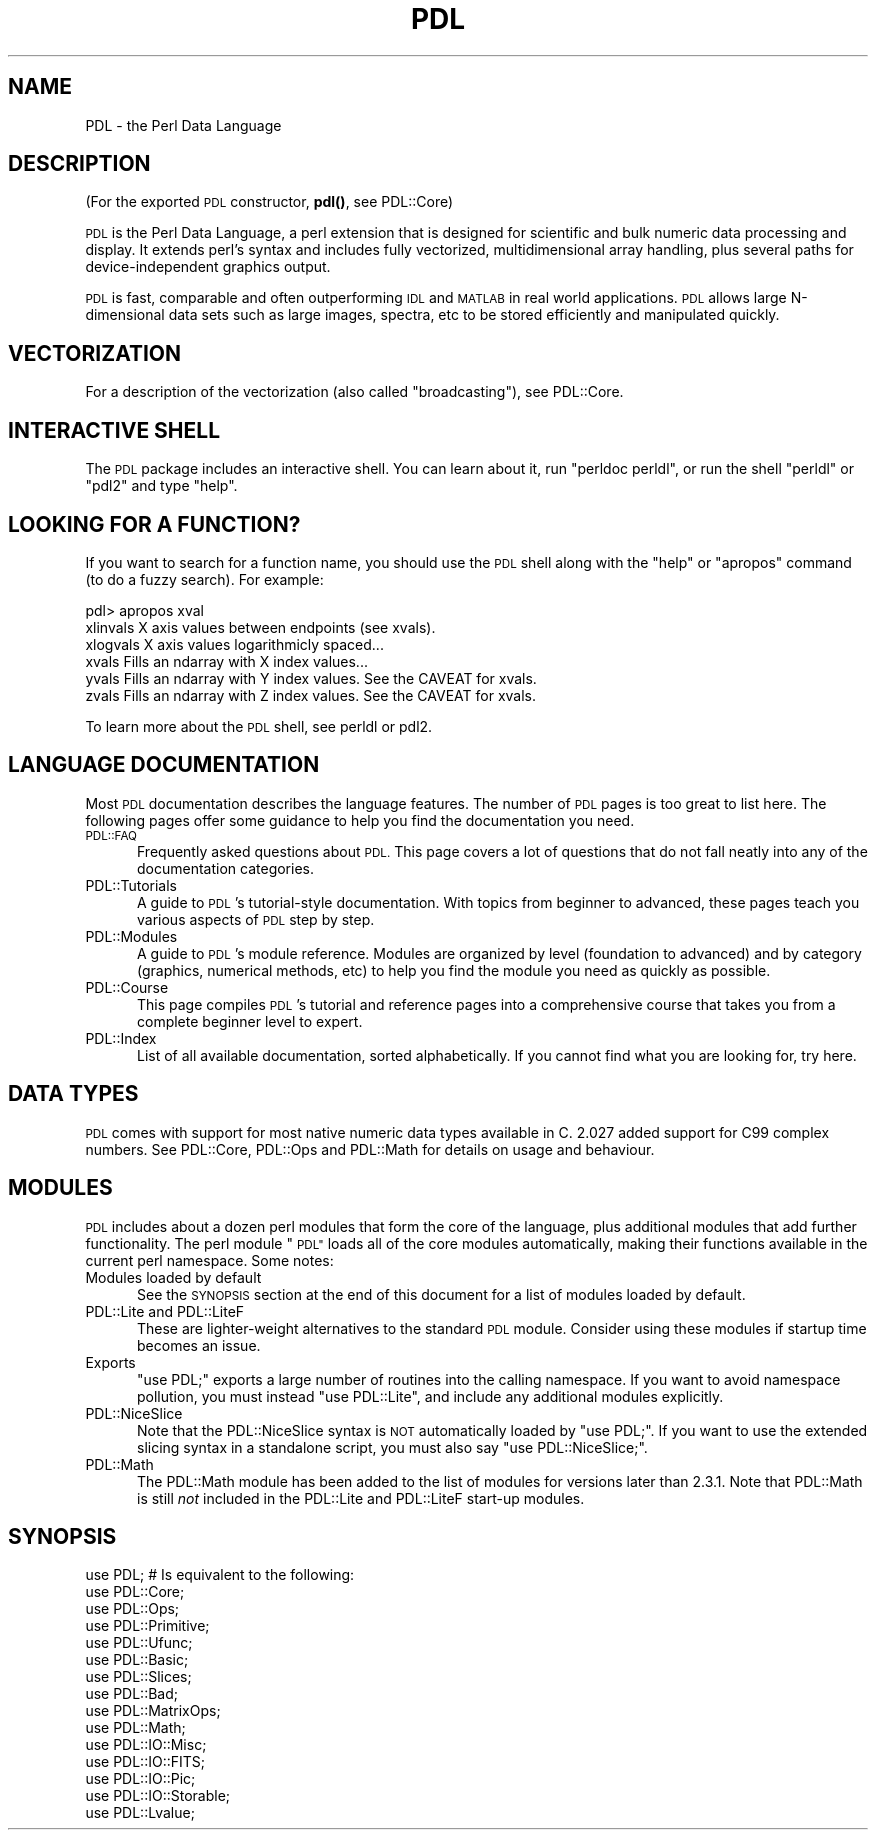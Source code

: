 .\" Automatically generated by Pod::Man 4.11 (Pod::Simple 3.35)
.\"
.\" Standard preamble:
.\" ========================================================================
.de Sp \" Vertical space (when we can't use .PP)
.if t .sp .5v
.if n .sp
..
.de Vb \" Begin verbatim text
.ft CW
.nf
.ne \\$1
..
.de Ve \" End verbatim text
.ft R
.fi
..
.\" Set up some character translations and predefined strings.  \*(-- will
.\" give an unbreakable dash, \*(PI will give pi, \*(L" will give a left
.\" double quote, and \*(R" will give a right double quote.  \*(C+ will
.\" give a nicer C++.  Capital omega is used to do unbreakable dashes and
.\" therefore won't be available.  \*(C` and \*(C' expand to `' in nroff,
.\" nothing in troff, for use with C<>.
.tr \(*W-
.ds C+ C\v'-.1v'\h'-1p'\s-2+\h'-1p'+\s0\v'.1v'\h'-1p'
.ie n \{\
.    ds -- \(*W-
.    ds PI pi
.    if (\n(.H=4u)&(1m=24u) .ds -- \(*W\h'-12u'\(*W\h'-12u'-\" diablo 10 pitch
.    if (\n(.H=4u)&(1m=20u) .ds -- \(*W\h'-12u'\(*W\h'-8u'-\"  diablo 12 pitch
.    ds L" ""
.    ds R" ""
.    ds C` ""
.    ds C' ""
'br\}
.el\{\
.    ds -- \|\(em\|
.    ds PI \(*p
.    ds L" ``
.    ds R" ''
.    ds C`
.    ds C'
'br\}
.\"
.\" Escape single quotes in literal strings from groff's Unicode transform.
.ie \n(.g .ds Aq \(aq
.el       .ds Aq '
.\"
.\" If the F register is >0, we'll generate index entries on stderr for
.\" titles (.TH), headers (.SH), subsections (.SS), items (.Ip), and index
.\" entries marked with X<> in POD.  Of course, you'll have to process the
.\" output yourself in some meaningful fashion.
.\"
.\" Avoid warning from groff about undefined register 'F'.
.de IX
..
.nr rF 0
.if \n(.g .if rF .nr rF 1
.if (\n(rF:(\n(.g==0)) \{\
.    if \nF \{\
.        de IX
.        tm Index:\\$1\t\\n%\t"\\$2"
..
.        if !\nF==2 \{\
.            nr % 0
.            nr F 2
.        \}
.    \}
.\}
.rr rF
.\" ========================================================================
.\"
.IX Title "PDL 3"
.TH PDL 3 "2022-05-28" "perl v5.30.0" "User Contributed Perl Documentation"
.\" For nroff, turn off justification.  Always turn off hyphenation; it makes
.\" way too many mistakes in technical documents.
.if n .ad l
.nh
.SH "NAME"
PDL \- the Perl Data Language
.SH "DESCRIPTION"
.IX Header "DESCRIPTION"
(For the exported \s-1PDL\s0 constructor, \fBpdl()\fR, see PDL::Core)
.PP
\&\s-1PDL\s0 is the Perl Data Language, a perl extension that is designed for
scientific and bulk numeric data processing and display.  It extends
perl's syntax and includes fully vectorized, multidimensional array
handling, plus several paths for device-independent graphics output.
.PP
\&\s-1PDL\s0 is fast, comparable and often outperforming \s-1IDL\s0 and \s-1MATLAB\s0 in real
world applications. \s-1PDL\s0 allows large N\-dimensional data sets such as large
images, spectra, etc to be stored efficiently and manipulated quickly.
.SH "VECTORIZATION"
.IX Header "VECTORIZATION"
For a description of the vectorization (also called \*(L"broadcasting\*(R"), see
PDL::Core.
.SH "INTERACTIVE SHELL"
.IX Header "INTERACTIVE SHELL"
The \s-1PDL\s0 package includes an interactive shell. You can learn about it,
run \f(CW\*(C`perldoc perldl\*(C'\fR, or run the shell \f(CW\*(C`perldl\*(C'\fR or \f(CW\*(C`pdl2\*(C'\fR and type
\&\f(CW\*(C`help\*(C'\fR.
.SH "LOOKING FOR A FUNCTION?"
.IX Header "LOOKING FOR A FUNCTION?"
If you want to search for a function name, you should use the \s-1PDL\s0
shell along with the \*(L"help\*(R" or \*(L"apropos\*(R" command (to do a fuzzy search).
For example:
.PP
.Vb 6
\& pdl> apropos xval
\& xlinvals        X axis values between endpoints (see xvals).
\& xlogvals        X axis values logarithmicly spaced...
\& xvals           Fills an ndarray with X index values...
\& yvals           Fills an ndarray with Y index values. See the CAVEAT for xvals.
\& zvals           Fills an ndarray with Z index values. See the CAVEAT for xvals.
.Ve
.PP
To learn more about the \s-1PDL\s0 shell, see perldl or pdl2.
.SH "LANGUAGE DOCUMENTATION"
.IX Header "LANGUAGE DOCUMENTATION"
Most \s-1PDL\s0 documentation describes the language features. The number of
\&\s-1PDL\s0 pages is too great to list here. The following pages offer some
guidance to help you find the documentation you need.
.IP "\s-1PDL::FAQ\s0" 5
.IX Item "PDL::FAQ"
Frequently asked questions about \s-1PDL.\s0 This page covers a lot of
questions that do not fall neatly into any of the documentation
categories.
.IP "PDL::Tutorials" 5
.IX Item "PDL::Tutorials"
A guide to \s-1PDL\s0's tutorial-style documentation. With topics from beginner
to advanced, these pages teach you various aspects of \s-1PDL\s0 step by step.
.IP "PDL::Modules" 5
.IX Item "PDL::Modules"
A guide to \s-1PDL\s0's module reference. Modules are organized by level
(foundation to advanced) and by category (graphics, numerical methods,
etc) to help you find the module you need as quickly as possible.
.IP "PDL::Course" 5
.IX Item "PDL::Course"
This page compiles \s-1PDL\s0's tutorial and reference pages into a comprehensive
course that takes you from a complete beginner level to expert.
.IP "PDL::Index" 5
.IX Item "PDL::Index"
List of all available documentation, sorted alphabetically. If you
cannot find what you are looking for, try here.
.SH "DATA TYPES"
.IX Header "DATA TYPES"
\&\s-1PDL\s0 comes with support for most native numeric data types available in C.
2.027 added support for C99 complex numbers.  See
PDL::Core, PDL::Ops and PDL::Math for details on usage and
behaviour.
.SH "MODULES"
.IX Header "MODULES"
\&\s-1PDL\s0 includes about a dozen perl modules that form the core of the
language, plus additional modules that add further functionality.
The perl module \*(L"\s-1PDL\*(R"\s0 loads all of the core modules automatically,
making their functions available in the current perl namespace.
Some notes:
.IP "Modules loaded by default" 5
.IX Item "Modules loaded by default"
See the \s-1SYNOPSIS\s0 section at the end of this document for a list of
modules loaded by default.
.IP "PDL::Lite and PDL::LiteF" 5
.IX Item "PDL::Lite and PDL::LiteF"
These are lighter-weight alternatives to the standard \s-1PDL\s0 module.
Consider using these modules if startup time becomes an issue.
.IP "Exports" 5
.IX Item "Exports"
\&\f(CW\*(C`use PDL;\*(C'\fR exports a large number of routines into the calling
namespace.  If you want to avoid namespace pollution, you must instead 
\&\f(CW\*(C`use PDL::Lite\*(C'\fR, and include any additional modules explicitly.
.IP "PDL::NiceSlice" 5
.IX Item "PDL::NiceSlice"
Note that the PDL::NiceSlice syntax is \s-1NOT\s0 automatically
loaded by \f(CW\*(C`use PDL;\*(C'\fR.  If you want to use the extended slicing syntax in 
a standalone script, you must also say \f(CW\*(C`use PDL::NiceSlice;\*(C'\fR.
.IP "PDL::Math" 5
.IX Item "PDL::Math"
The PDL::Math module has been added to the list of modules
for versions later than 2.3.1. Note that PDL::Math is still
\&\fInot\fR included in the PDL::Lite and PDL::LiteF
start-up modules.
.SH "SYNOPSIS"
.IX Header "SYNOPSIS"
.Vb 1
\& use PDL; # Is equivalent to the following:
\&
\&   use PDL::Core;
\&   use PDL::Ops;
\&   use PDL::Primitive;
\&   use PDL::Ufunc;
\&   use PDL::Basic;
\&   use PDL::Slices;
\&   use PDL::Bad;
\&   use PDL::MatrixOps;
\&   use PDL::Math;
\&   use PDL::IO::Misc;
\&   use PDL::IO::FITS;
\&   use PDL::IO::Pic;
\&   use PDL::IO::Storable;
\&   use PDL::Lvalue;
.Ve
